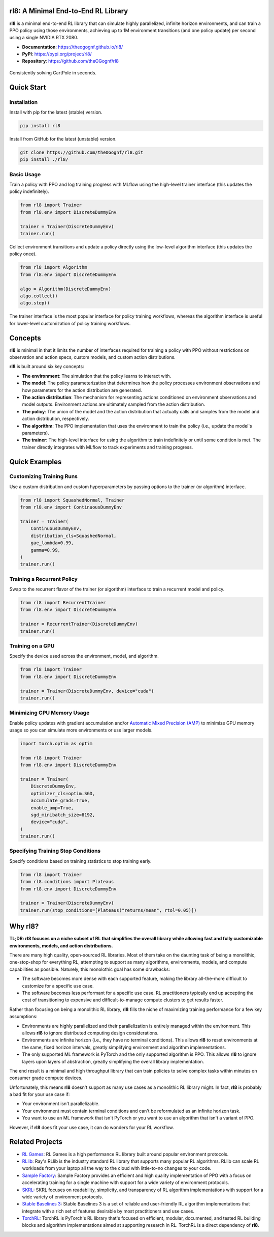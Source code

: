 rl8: A Minimal End-to-End RL Library
====================================

**rl8** is a minimal end-to-end RL library that can simulate highly
parallelized, infinite horizon environments, and can train a PPO policy
using those environments, achieving up to 1M environment transitions
(and one policy update) per second using a single NVIDIA RTX 2080.

* **Documentation**: https://theogognf.github.io/rl8/
* **PyPI**: https://pypi.org/project/rl8/
* **Repository**: https://github.com/theOGognf/rl8

.. figure:: https://raw.githubusercontent.com/theOGognf/rl8/mountain-car/docs/_static/rl8-examples-solving-cartpole.PNG
    :align: center
    :alt: Consitently solving CartPole in seconds.

    Consistently solving CartPole in seconds.

Quick Start
===========

Installation
------------

Install with pip for the latest (stable) version.

.. code:: console

    pip install rl8

Install from GitHub for the latest (unstable) version.

.. code:: console

    git clone https://github.com/theOGognf/rl8.git
    pip install ./rl8/

Basic Usage
-----------

Train a policy with PPO and log training progress with MLflow using the
high-level trainer interface (this updates the policy indefinitely).

.. code:: python

    from rl8 import Trainer
    from rl8.env import DiscreteDummyEnv

    trainer = Trainer(DiscreteDummyEnv)
    trainer.run()

Collect environment transitions and update a policy directly using the
low-level algorithm interface (this updates the policy once).

.. code:: python

    from rl8 import Algorithm
    from rl8.env import DiscreteDummyEnv

    algo = Algorithm(DiscreteDummyEnv)
    algo.collect()
    algo.step()

The trainer interface is the most popular interface for policy training
workflows, whereas the algorithm interface is useful for lower-level
customization of policy training workflows.

Concepts
========

**rl8** is minimal in that it limits the number of interfaces required for
training a policy with PPO without restrictions on observation and action
specs, custom models, and custom action distributions.

**rl8** is built around six key concepts:

* **The environment**: The simulation that the policy learns to interact with.
* **The model**: The policy parameterization that determines how the policy
  processes environment observations and how parameters for the action
  distribution are generated.
* **The action distribution**: The mechanism for representing actions
  conditioned on environment observations and model outputs. Environment
  actions are ultimately sampled from the action distribution.
* **The policy**: The union of the model and the action distribution that
  actually calls and samples from the model and action distribution,
  respectively.
* **The algorithm**: The PPO implementation that uses the environment to train
  the policy (i.e., update the model's parameters).
* **The trainer**: The high-level interface for using the algorithm to train
  indefinitely or until some condition is met. The trainer directly integrates
  with MLflow to track experiments and training progress.

Quick Examples
==============

Customizing Training Runs
-------------------------

Use a custom distribution and custom hyperparameters by passing
options to the trainer (or algorithm) interface.

.. code:: python

    from rl8 import SquashedNormal, Trainer
    from rl8.env import ContinuousDummyEnv

    trainer = Trainer(
        ContinuousDummyEnv,
        distribution_cls=SquashedNormal,
        gae_lambda=0.99,
        gamma=0.99,
    )
    trainer.run()

Training a Recurrent Policy
---------------------------

Swap to the recurrent flavor of the trainer (or algorithm) interface
to train a recurrent model and policy.

.. code:: python

    from rl8 import RecurrentTrainer
    from rl8.env import DiscreteDummyEnv

    trainer = RecurrentTrainer(DiscreteDummyEnv)
    trainer.run()

Training on a GPU
-----------------

Specify the device used across the environment, model, and
algorithm.

.. code:: python

    from rl8 import Trainer
    from rl8.env import DiscreteDummyEnv

    trainer = Trainer(DiscreteDummyEnv, device="cuda")
    trainer.run()

Minimizing GPU Memory Usage
---------------------------

Enable policy updates with gradient accumulation and/or
`Automatic Mixed Precision (AMP)`_ to minimize GPU memory
usage so you can simulate more environments or use larger models.

.. code:: python

    import torch.optim as optim

    from rl8 import Trainer
    from rl8.env import DiscreteDummyEnv

    trainer = Trainer(
        DiscreteDummyEnv,
        optimizer_cls=optim.SGD,
        accumulate_grads=True,
        enable_amp=True,
        sgd_minibatch_size=8192,
        device="cuda",
    )
    trainer.run()

Specifying Training Stop Conditions
-----------------------------------

Specify conditions based on training statistics to stop training early.

.. code:: python

    from rl8 import Trainer
    from rl8.conditions import Plateaus
    from rl8.env import DiscreteDummyEnv

    trainer = Trainer(DiscreteDummyEnv)
    trainer.run(stop_conditions=[Plateaus("returns/mean", rtol=0.05)])

Why rl8?
============

**TL;DR: rl8 focuses on a niche subset of RL that simplifies the overall
library while allowing fast and fully customizable environments, models, and
action distributions.**

There are many high quality, open-sourced RL libraries. Most of them take on the
daunting task of being a monolithic, one-stop-shop for everything RL, attempting to
support as many algorithms, environments, models, and compute capabilities as possible.
Naturely, this monolothic goal has some drawbacks:

* The software becomes more dense with each supported feature, making the library
  all-the-more difficult to customize for a specific use case.
* The software becomes less performant for a specific use case. RL practitioners
  typically end up accepting the cost of transitioning to expensive and
  difficult-to-manage compute clusters to get results faster.

Rather than focusing on being a monolithic RL library, **rl8** fills the niche
of maximizing training performance for a few key assumptions:

* Environments are highly parallelized and their parallelization is entirely
  managed within the environment. This allows **rl8** to ignore distributed
  computing design considerations.
* Environments are infinite horizon (i.e., they have no terminal conditions).
  This allows **rl8** to reset environments at the same, fixed horizon
  intervals, greatly simplifying environment and algorithm implementations.
* The only supported ML framework is PyTorch and the only supported algorithm
  is PPO. This allows **rl8** to ignore layers upon layers of abstraction,
  greatly simplifying the overall library implementation.

The end result is a minimal and high throughput library that can train policies
to solve complex tasks within minutes on consumer grade compute devices.

Unfortunately, this means **rl8** doesn't support as many use cases as
a monolithic RL library might. In fact, **rl8** is probably a bad fit for
your use case if:

* Your environment isn't parallelizable.
* Your environment must contain terminal conditions and can't be reformulated
  as an infinite horizon task.
* You want to use an ML framework that isn't PyTorch or you want to use an
  algorithm that isn't a variant of PPO.

However, if **rl8** does fit your use case, it can do wonders for your
RL workflow.

Related Projects
================

* `RL Games`_: RL Games is a high performance RL library built around popular
  environment protocols.
* `RLlib`_: Ray's RLlib is the industry standard RL library that supports many
  popular RL algorithms. RLlib can scale RL workloads from your laptop all the
  way to the cloud with little-to-no changes to your code.
* `Sample Factory`_: Sample Factory provides an efficient and high quality
  implementation of PPO with a focus on accelerating training for a single machine
  with support for a wide variety of environment protocols.
* `SKRL`_: SKRL focuses on readability, simplicity, and transparency of RL algorithm
  implementations with support for a wide variety of environment protocols.
* `Stable Baselines 3`_: Stable Baselines 3 is a set of reliable and user-friendly
  RL algorithm implementations that integrate with a rich set of features desirable
  by most practitioners and use cases.
* `TorchRL`_: TorchRL is PyTorch's RL library that's focused on efficient, modular,
  documented, and tested RL building blocks and algorithm implementations aimed
  at supporting research in RL. TorchRL is a direct dependency of **rl8**.

.. _`Automatic Mixed Precision (AMP)`: https://pytorch.org/docs/stable/amp.html
.. _`RL Games`: https://github.com/Denys88/rl_games
.. _`RLlib`: https://docs.ray.io/en/latest/rllib/index.html
.. _`Sample Factory`: https://github.com/alex-petrenko/sample-factory
.. _`SKRL`: https://github.com/Toni-SM/skrl
.. _`Stable Baselines 3`: https://github.com/DLR-RM/stable-baselines3
.. _`TorchRL`: https://github.com/pytorch/rl

